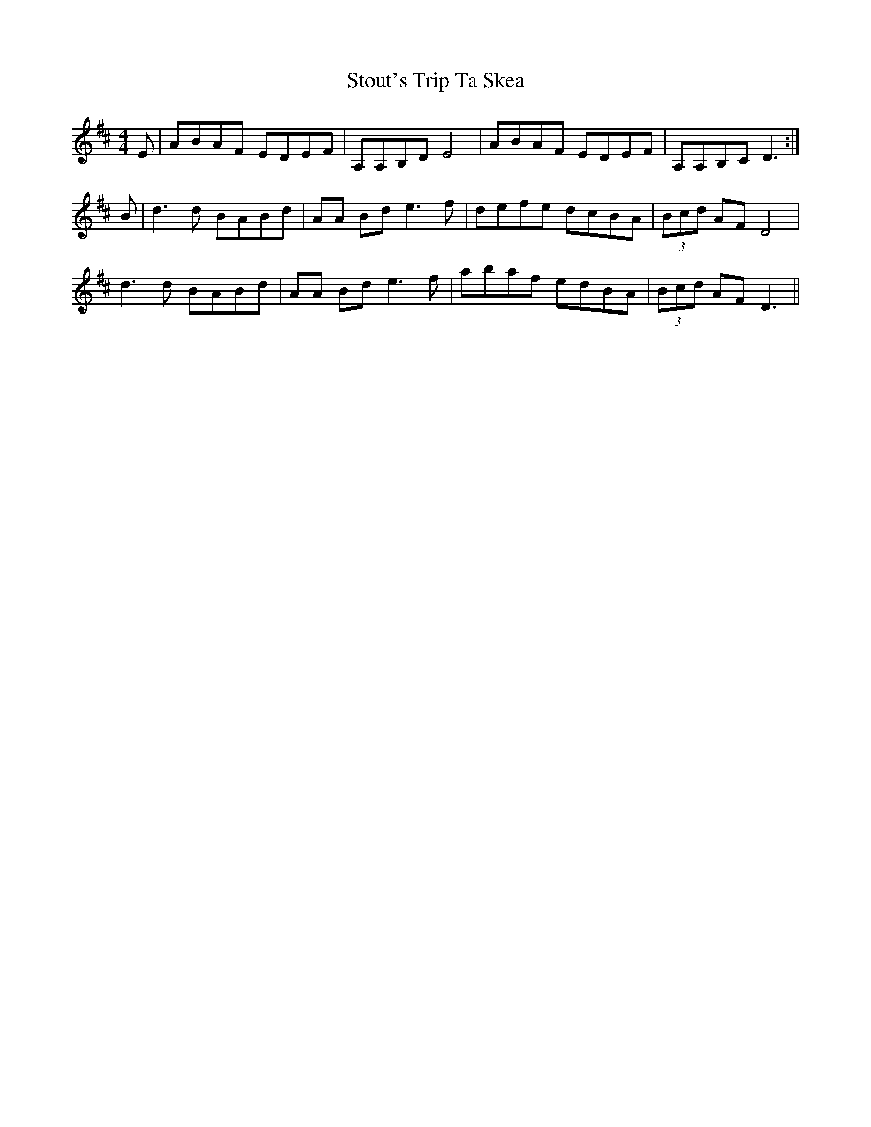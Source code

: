 X: 38658
T: Stout's Trip Ta Skea
R: reel
M: 4/4
K: Dmajor
E|ABAF EDEF|A,A,B,D E4|ABAF EDEF|A,A,B,C D3:|
B|d3d BABd|AA Bd e3f|defe dcBA|(3Bcd AF D4|
d3d BABd|AA Bd e3f|abaf edBA|(3Bcd AF D3||

